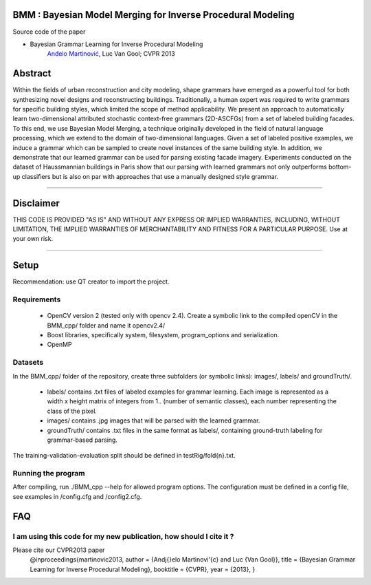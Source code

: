 BMM : Bayesian Model Merging for Inverse Procedural Modeling
=================================================================

Source code of the paper

* Bayesian Grammar Learning for Inverse Procedural Modeling
   `Anđelo Martinović <http://homes.esat.kuleuven.be/~amartino/>`_, Luc Van Gool; CVPR 2013


Abstract
============
Within the fields of urban reconstruction and city modeling, shape grammars have emerged as a powerful tool for both synthesizing novel designs and reconstructing buildings. Traditionally, a human expert was required to write grammars for specific building styles, which limited the scope of method applicability. We present an approach to automatically learn two-dimensional attributed stochastic context-free grammars (2D-ASCFGs) from a set of labeled building facades. To this end, we use Bayesian Model Merging, a technique originally developed in the field of natural language processing, which we extend to the domain of two-dimensional languages. Given a set of labeled positive examples, we induce a grammar which can be sampled to create novel instances of the same building style. In addition, we demonstrate that our learned grammar can be used for parsing existing facade imagery. Experiments conducted on the dataset of Haussmannian buildings in Paris show that our parsing with learned grammars not only outperforms bottom-up classifiers but is also on par with approaches that use a manually designed style grammar.

-----

Disclaimer
============
THIS CODE IS PROVIDED "AS IS" AND WITHOUT ANY EXPRESS OR IMPLIED WARRANTIES, INCLUDING, WITHOUT LIMITATION, THE IMPLIED WARRANTIES OF MERCHANTABILITY AND FITNESS FOR A PARTICULAR PURPOSE. Use at your own risk.

-----

Setup
============
Recommendation: use QT creator to import the project.

Requirements
---------------------

 * OpenCV version 2 (tested only with opencv 2.4). Create a symbolic link to the compiled openCV in the BMM_cpp/ folder and name it opencv2.4/
 * Boost libraries, specifically system, filesystem, program_options and serialization.
 * OpenMP

Datasets
---------------------
In the BMM_cpp/ folder of the repository, create three subfolders (or symbolic links): images/, labels/ and groundTruth/.

 * labels/  contains .txt files of labeled examples for grammar learning. Each image is represented as a width x height matrix of integers from 1.. (number of semantic classes), each number representing the class of the pixel.
 * images/  contains .jpg images that will be parsed with the learned grammar.
 * groundTruth/  contains .txt files in the same format as labels/, containing ground-truth labeling for grammar-based parsing.

The training-validation-evaluation split should be defined in testRig/fold{n}.txt.

Running the program
----------------------------------------
After compiling, run ./BMM_cpp --help for allowed program options. The configuration must be defined in a config file, see examples in /config.cfg and /config2.cfg.

FAQ
============

I am using this code for my new publication, how should I cite it ?
-------------------------------------------------------------------

Please cite our CVPR2013 paper
     @inproceedings{martinovic2013,
     author    = {An\dj{}elo Martinovi\'{c} and Luc {Van Gool}},
     title     = {Bayesian Grammar Learning for Inverse Procedural Modeling},
     booktitle = {CVPR},
     year      = {2013},
     }